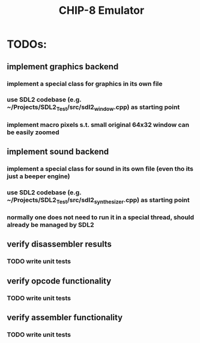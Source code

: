 #+TITLE: CHIP-8 Emulator
#+TOC:nil

* TODOs:
** implement graphics backend
*** implement a special class for graphics in its own file
*** use SDL2 codebase (e.g. ~/Projects/SDL2_Test/src/sdl2_window.cpp) as starting point
*** implement macro pixels s.t. small original 64x32 window can be easily zoomed
** implement sound backend
*** implement a special class for sound in its own file (even tho its just a beeper engine)
*** use SDL2 codebase (e.g. ~/Projects/SDL2_Test/src/sdl2_synthesizer.cpp) as starting point
*** normally one does not need to run it in a special thread, should already be managed by SDL2
** verify disassembler results
*** TODO write unit tests
** verify opcode functionality
*** TODO write unit tests
** verify assembler functionality
*** TODO write unit tests
